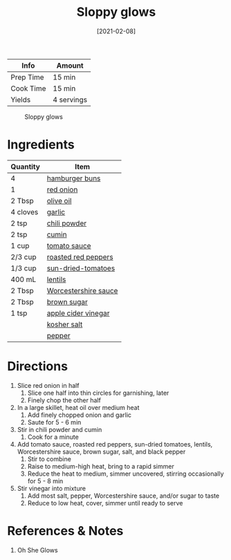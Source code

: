 :PROPERTIES:
:ID:       e8c6a89b-9a35-4d8b-b4af-c2ee62e29711
:END:
#+TITLE: Sloppy glows
#+DATE: [2021-02-08]
#+LAST_MODIFIED: [2022-07-25 Mon 18:31]
#+FILETAGS: :recipe:vegan:vegetarian:dinner:

| Info      | Amount     |
|-----------+------------|
| Prep Time | 15 min     |
| Cook Time | 15 min     |
| Yields    | 4 servings |

#+CAPTION: Sloppy glows
[[../_assets/sloppy-glows.png]]

* Ingredients

| Quantity | Item                 |
|----------+----------------------|
| 4        | [[../_ingredients/buns.md][hamburger buns]]       |
| 1        | [[../_ingredients/onion.md][red onion]]            |
| 2 Tbsp   | [[../_ingredients/olive-oil.md][olive oil]]            |
| 4 cloves | [[../_ingredients/garlic.md][garlic]]               |
| 2 tsp    | [[../_ingredients/chili-powder.md][chili powder]]         |
| 2 tsp    | [[../_ingredients/cumin.md][cumin]]                |
| 1 cup    | [[../_ingredients/tomato-sauce.md][tomato sauce]]         |
| 2/3 cup  | [[../_ingredients/roasted-red-pepper.md][roasted red peppers]]  |
| 1/3 cup  | [[../_ingredients/sun-dried-tomatoes.md][sun-dried-tomatoes]]   |
| 400 mL   | [[../_ingredients/lentils.md][lentils]]              |
| 2 Tbsp   | [[id:86d558aa-6ec7-4401-8a9b-9a70c790dc7e][Worcestershire sauce]] |
| 2 Tbsp   | [[../_ingredients/brown-sugar.md][brown sugar]]          |
| 1 tsp    | [[../_ingredients/apple-cider-vinegar.md][apple cider vinegar]]  |
|          | [[../_ingredients/kosher-salt.md][kosher salt]]          |
|          | [[id:68516e6c-ad08-45fd-852b-ba45ce50a68b][pepper]]               |

* Directions

1. Slice red onion in half
   1. Slice one half into thin circles for garnishing, later
   2. Finely chop the other half
2. In a large skillet, heat oil over medium heat
   1. Add finely chopped onion and garlic
   2. Saute for 5 - 6 min
3. Stir in chili powder and cumin
   1. Cook for a minute
4. Add tomato sauce, roasted red peppers, sun-dried tomatoes, lentils, Worcestershire sauce, brown sugar, salt, and black pepper
   1. Stir to combine
   2. Raise to medium-high heat, bring to a rapid simmer
   3. Reduce the heat to medium, simmer uncovered, stirring occasionally for 5 - 8 min
5. Stir vinegar into mixture
   1. Add most salt, pepper, Worcestershire sauce, and/or sugar to taste
   2. Reduce to low heat, cover, simmer until ready to serve

* References & Notes

1. Oh She Glows

